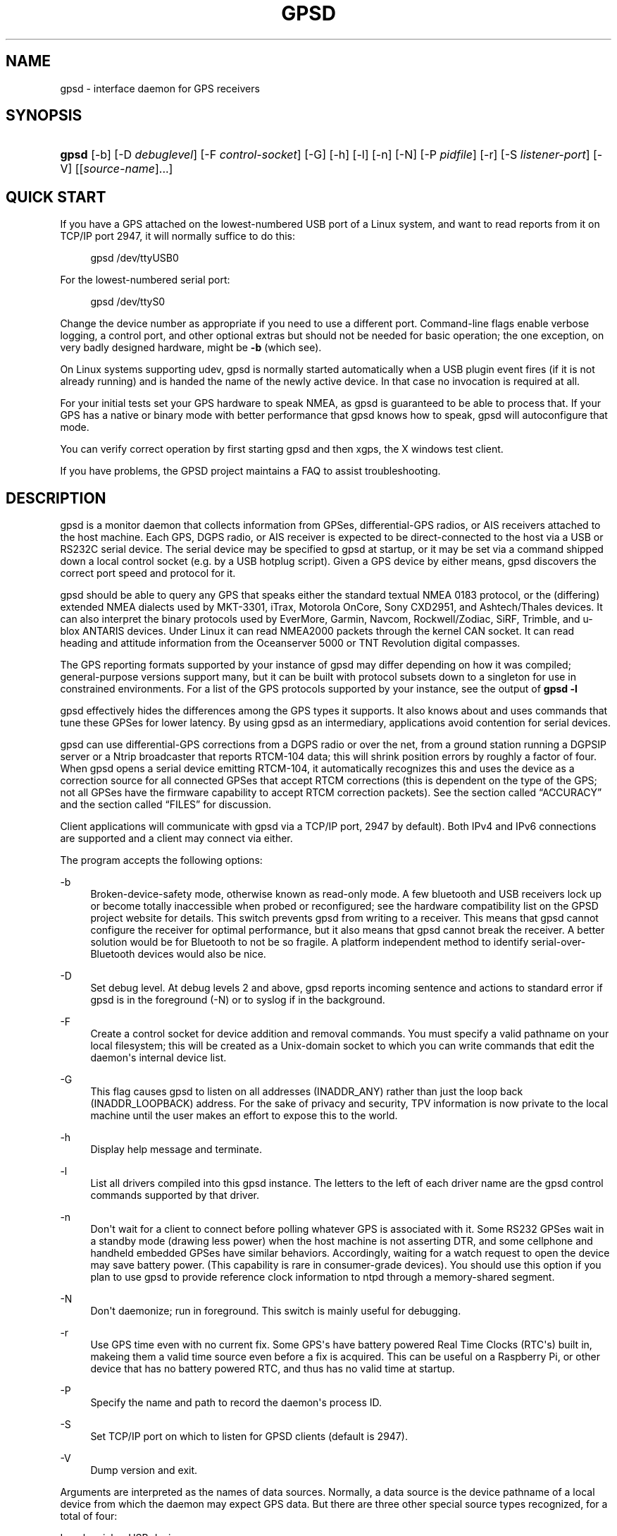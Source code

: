 '\" t
.\"     Title: gpsd
.\"    Author: [see the "AUTHORS" section]
.\" Generator: DocBook XSL Stylesheets v1.79.1 <http://docbook.sf.net/>
.\"      Date: 9 Aug 2004
.\"    Manual: GPSD Documentation
.\"    Source: The GPSD Project
.\"  Language: English
.\"
.TH "GPSD" "8" "9 Aug 2004" "The GPSD Project" "GPSD Documentation"
.\" -----------------------------------------------------------------
.\" * Define some portability stuff
.\" -----------------------------------------------------------------
.\" ~~~~~~~~~~~~~~~~~~~~~~~~~~~~~~~~~~~~~~~~~~~~~~~~~~~~~~~~~~~~~~~~~
.\" http://bugs.debian.org/507673
.\" http://lists.gnu.org/archive/html/groff/2009-02/msg00013.html
.\" ~~~~~~~~~~~~~~~~~~~~~~~~~~~~~~~~~~~~~~~~~~~~~~~~~~~~~~~~~~~~~~~~~
.ie \n(.g .ds Aq \(aq
.el       .ds Aq '
.\" -----------------------------------------------------------------
.\" * set default formatting
.\" -----------------------------------------------------------------
.\" disable hyphenation
.nh
.\" disable justification (adjust text to left margin only)
.ad l
.\" -----------------------------------------------------------------
.\" * MAIN CONTENT STARTS HERE *
.\" -----------------------------------------------------------------
.SH "NAME"
gpsd \- interface daemon for GPS receivers
.SH "SYNOPSIS"
.HP \w'\fBgpsd\fR\ 'u
\fBgpsd\fR [\-b] [\-D\ \fIdebuglevel\fR] [\-F\ \fIcontrol\-socket\fR] [\-G] [\-h] [\-l] [\-n] [\-N] [\-P\ \fIpidfile\fR] [\-r] [\-S\ \fIlistener\-port\fR] [\-V] [[\fIsource\-name\fR]...]
.SH "QUICK START"
.PP
If you have a GPS attached on the lowest\-numbered USB port of a Linux system, and want to read reports from it on TCP/IP port 2947, it will normally suffice to do this:
.sp
.if n \{\
.RS 4
.\}
.nf
gpsd /dev/ttyUSB0
.fi
.if n \{\
.RE
.\}
.PP
For the lowest\-numbered serial port:
.sp
.if n \{\
.RS 4
.\}
.nf
gpsd /dev/ttyS0
.fi
.if n \{\
.RE
.\}
.PP
Change the device number as appropriate if you need to use a different port\&. Command\-line flags enable verbose logging, a control port, and other optional extras but should not be needed for basic operation; the one exception, on very badly designed hardware, might be
\fB\-b\fR
(which see)\&.
.PP
On Linux systems supporting udev,
gpsd
is normally started automatically when a USB plugin event fires (if it is not already running) and is handed the name of the newly active device\&. In that case no invocation is required at all\&.
.PP
For your initial tests set your GPS hardware to speak NMEA, as
gpsd
is guaranteed to be able to process that\&. If your GPS has a native or binary mode with better performance that
gpsd
knows how to speak,
gpsd
will autoconfigure that mode\&.
.PP
You can verify correct operation by first starting
gpsd
and then
xgps, the X windows test client\&.
.PP
If you have problems, the GPSD project maintains a FAQ to assist troubleshooting\&.
.SH "DESCRIPTION"
.PP
gpsd
is a monitor daemon that collects information from GPSes, differential\-GPS radios, or AIS receivers attached to the host machine\&. Each GPS, DGPS radio, or AIS receiver is expected to be direct\-connected to the host via a USB or RS232C serial device\&. The serial device may be specified to
gpsd
at startup, or it may be set via a command shipped down a local control socket (e\&.g\&. by a USB hotplug script)\&. Given a GPS device by either means,
gpsd
discovers the correct port speed and protocol for it\&.
.PP
gpsd
should be able to query any GPS that speaks either the standard textual NMEA 0183 protocol, or the (differing) extended NMEA dialects used by MKT\-3301, iTrax, Motorola OnCore, Sony CXD2951, and Ashtech/Thales devices\&. It can also interpret the binary protocols used by EverMore, Garmin, Navcom, Rockwell/Zodiac, SiRF, Trimble, and u\-blox ANTARIS devices\&. Under Linux it can read NMEA2000 packets through the kernel CAN socket\&. It can read heading and attitude information from the Oceanserver 5000 or TNT Revolution digital compasses\&.
.PP
The GPS reporting formats supported by your instance of
gpsd
may differ depending on how it was compiled; general\-purpose versions support many, but it can be built with protocol subsets down to a singleton for use in constrained environments\&. For a list of the GPS protocols supported by your instance, see the output of
\fBgpsd \-l\fR
.PP
gpsd
effectively hides the differences among the GPS types it supports\&. It also knows about and uses commands that tune these GPSes for lower latency\&. By using
gpsd
as an intermediary, applications avoid contention for serial devices\&.
.PP
gpsd
can use differential\-GPS corrections from a DGPS radio or over the net, from a ground station running a DGPSIP server or a Ntrip broadcaster that reports RTCM\-104 data; this will shrink position errors by roughly a factor of four\&. When
gpsd
opens a serial device emitting RTCM\-104, it automatically recognizes this and uses the device as a correction source for all connected GPSes that accept RTCM corrections (this is dependent on the type of the GPS; not all GPSes have the firmware capability to accept RTCM correction packets)\&. See
the section called \(lqACCURACY\(rq
and
the section called \(lqFILES\(rq
for discussion\&.
.PP
Client applications will communicate with
gpsd
via a TCP/IP port, 2947 by default)\&. Both IPv4 and IPv6 connections are supported and a client may connect via either\&.
.PP
The program accepts the following options:
.PP
\-b
.RS 4
Broken\-device\-safety mode, otherwise known as read\-only mode\&. A few bluetooth and USB receivers lock up or become totally inaccessible when probed or reconfigured; see the hardware compatibility list on the GPSD project website for details\&. This switch prevents gpsd from writing to a receiver\&. This means that
gpsd
cannot configure the receiver for optimal performance, but it also means that
gpsd
cannot break the receiver\&. A better solution would be for Bluetooth to not be so fragile\&. A platform independent method to identify serial\-over\-Bluetooth devices would also be nice\&.
.RE
.PP
\-D
.RS 4
Set debug level\&. At debug levels 2 and above,
gpsd
reports incoming sentence and actions to standard error if
gpsd
is in the foreground (\-N) or to syslog if in the background\&.
.RE
.PP
\-F
.RS 4
Create a control socket for device addition and removal commands\&. You must specify a valid pathname on your local filesystem; this will be created as a Unix\-domain socket to which you can write commands that edit the daemon\*(Aqs internal device list\&.
.RE
.PP
\-G
.RS 4
This flag causes
gpsd
to listen on all addresses (INADDR_ANY) rather than just the loop back (INADDR_LOOPBACK) address\&. For the sake of privacy and security, TPV information is now private to the local machine until the user makes an effort to expose this to the world\&.
.RE
.PP
\-h
.RS 4
Display help message and terminate\&.
.RE
.PP
\-l
.RS 4
List all drivers compiled into this
gpsd
instance\&. The letters to the left of each driver name are the
gpsd
control commands supported by that driver\&.
.RE
.PP
\-n
.RS 4
Don\*(Aqt wait for a client to connect before polling whatever GPS is associated with it\&. Some RS232 GPSes wait in a standby mode (drawing less power) when the host machine is not asserting DTR, and some cellphone and handheld embedded GPSes have similar behaviors\&. Accordingly, waiting for a watch request to open the device may save battery power\&. (This capability is rare in consumer\-grade devices)\&. You should use this option if you plan to use gpsd to provide reference clock information to ntpd through a memory\-shared segment\&.
.RE
.PP
\-N
.RS 4
Don\*(Aqt daemonize; run in foreground\&. This switch is mainly useful for debugging\&.
.RE
.PP
\-r
.RS 4
Use GPS time even with no current fix\&. Some GPS\*(Aqs have battery powered Real Time Clocks (RTC\*(Aqs) built in, makeing them a valid time source even before a fix is acquired\&. This can be useful on a Raspberry Pi, or other device that has no battery powered RTC, and thus has no valid time at startup\&.
.RE
.PP
\-P
.RS 4
Specify the name and path to record the daemon\*(Aqs process ID\&.
.RE
.PP
\-S
.RS 4
Set TCP/IP port on which to listen for GPSD clients (default is 2947)\&.
.RE
.PP
\-V
.RS 4
Dump version and exit\&.
.RE
.PP
Arguments are interpreted as the names of data sources\&. Normally, a data source is the device pathname of a local device from which the daemon may expect GPS data\&. But there are three other special source types recognized, for a total of four:
.PP
Local serial or USB device
.RS 4
A normal Unix device name of a serial or USB device to which a sensor is attached\&. Example:
/dev/ttyUSB0\&.
.RE
.PP
Local PPS device
.RS 4
A normal Unix device name of a PPS device to which a PPS source is attached\&. The device name must start with "/dev/pps" and a local serial or USB GPS device must also be available\&. Example:
/dev/pps0\&.
.RE
.PP
TCP feed
.RS 4
A URI with the prefix "tcp://", followed by a hostname, a colon, and a port number\&. The daemon will open a socket to the indicated address and port and read data packets from it, which will be interpreted as though they had been issued by a serial device\&. Example:
tcp://data\&.aishub\&.net:4006\&.
.RE
.PP
UDP feed
.RS 4
A URI with the prefix "udp://", followed by a hostname, a colon, and a port number\&. The daemon will open a socket listening for UDP datagrams arriving on the indicated address and port, which will be interpreted as though they had been issued by a serial device\&. Example:
udp://127\&.0\&.0\&.1:5000\&.
.RE
.PP
Ntrip caster
.RS 4
A URI with the prefix "ntrip://" followed by the name of an Ntrip caster (Ntrip is a protocol for broadcasting differential\-GPS fixes over the net)\&. For Ntrip services that require authentication, a prefix of the form "username:password@" can be added before the name of the Ntrip broadcaster\&. For Ntrip service, you must specify which stream to use; the stream is given in the form "/streamname"\&. An example DGPSIP URI could be "dgpsip://dgpsip\&.example\&.com" and a Ntrip URI could be "ntrip://foo:bar@ntrip\&.example\&.com:80/example\-stream"\&. Corrections from the caster will be send to each attached GPS with the capability to accept them\&.
.RE
.PP
DGPSIP server
.RS 4
A URI with the prefix "dgpsip://" followed by a hostname, a colon, and an optional colon\-separated port number (defaulting to 2101)\&. The daemon will handshake with the DGPSIP server and read RTCM2 correction data from it\&. Corrections from the server will be set to each attached GPS with the capability to accept them\&. Example:
dgpsip://dgps\&.wsrcc\&.com:2101\&.
.RE
.PP
Remote gpsd feed
.RS 4
A URI with the prefix "gpsd://", followed by a hostname and optionally a colony and a port number (if the port is absent the default
gpsd
port will be used)\&. The daemon will open a socket to the indicated address and port and emulate a
gpsd
client, collecting JSON reports from the remote
gpsd
instance that will be passed to local clients\&.
.RE
.PP
NMEA2000 CAN data
.RS 4
A URI with the prefix "nmea2000://", followed by a CAN devicename\&. Only Linux socket CAN interfaces are supported\&. The interface must be configured to receive CAN messages before
gpsd
can be started\&. If there is more then one unit on the CAN bus that provides GPS data,
gpsd
chooses the unit from which a GPS message is first seen\&. Example:
nmea2000://can0\&.
.RE
.PP
(The "ais:://" source type supported in some older versions of the daemon has been retired in favor of the more general "tcp://"\&.)
.PP
Additionally, two serial device names have a side effect:
.PP
/dev/ttyAMA0
.RS 4
The UART device on a Raspberry Pi\&. Has the side effect of opening /dev/pps0 for RFC2783 1PPS data\&.
.RE
.PP
/dev/gpsd0
.RS 4
Generic GPS device 0\&. Has the side effect of opening /dev/pps0 for RFC2783 1PPS data\&.
.RE
.PP
Note, however, that if /dev/pps0 is the fake "ktimer" PPS, then /dev/pps1 will be used instead\&.
.PP
Internally, the daemon maintains a device pool holding the pathnames of devices and remote servers known to the daemon\&. Initially, this list is the list of device\-name arguments specified on the command line\&. That list may be empty, in which case the daemon will have no devices on its search list until they are added by a control\-socket command (see
the section called \(lqGPS DEVICE MANAGEMENT\(rq
for details on this)\&. Daemon startup will abort with an error if neither any devices nor a control socket are specified\&.
.PP
When a device is activated (i\&.e\&. a client requests data from it), gpsd attempts to execute a hook from
/etc/gpsd/device\-hook
with first command line argument set to the pathname of the device and the second to
\fBACTIVATE\fR\&. On deactivation it does the same passing
\fBDEACTIVATE\fR
for the second argument\&.
.PP
gpsd
can export data to client applications in three ways: via a sockets interface, via a shared\-memory segment, and via D\-Bus\&. The next three major sections describe these interfaces\&.
.SH "THE SOCKET INTERFACE"
.PP
Clients may communicate with the daemon via textual request and responses over a socket\&. It is a bad idea for applications to speak the protocol directly: rather, they should use the
libgps
client library and take appropriate care to conditionalize their code on the major and minor protocol version symbols\&.
.PP
The request\-response protocol for the socket interface is fully documented in
\fBgpsd_json\fR(5)\&.
.SH "SHARED\-MEMORY AND DBUS INTERFACES"
.PP
gpsd
has two other (read\-only) interfaces\&.
.PP
Whenever the daemon recognizes a packet from any attached device, it writes the accumulated state from that device to a shared memory segment\&. The C and C++ client libraries shipped with GPSD can read this segment\&. Client methods, and various restrictions associated with the read\-only nature of this interface, are documented at
\fBlibgps\fR(3)\&. The shared\-memory interface is intended primarily for embedded deployments in which
gpsd
monitors a single device, and its principal advantage is that a daemon instance configured with shared memory but without the sockets interface loses a significant amount of runtime weight\&.
.PP
The daemon may be configured to emit a D\-Bus signal each time an attached device delivers a fix\&. The signal path is
path /org/gpsd, the signal interface is "org\&.gpsd", and the signal name is "fix"\&. The signal payload layout is as follows:
.sp
.it 1 an-trap
.nr an-no-space-flag 1
.nr an-break-flag 1
.br
.B Table\ \&1.\ \&Satellite object
.TS
allbox tab(:);
lB lB.
T{
Type
T}:T{
.PP
Description
T}
.T&
l l
l l
l l
l l
l l
l l
l l
l l
l l
l l
l l
l l
l l
l l
l l.
T{
DBUS_TYPE_DOUBLE
T}:T{
.PP
Time (seconds since Unix epoch)
T}
T{
DBUS_TYPE_INT32
T}:T{
.PP
mode
T}
T{
DBUS_TYPE_DOUBLE
T}:T{
.PP
Time uncertainty (seconds)\&.
T}
T{
DBUS_TYPE_DOUBLE
T}:T{
.PP
Latitude in degrees\&.
T}
T{
DBUS_TYPE_DOUBLE
T}:T{
.PP
Longitude in degrees\&.
T}
T{
DBUS_TYPE_DOUBLE
T}:T{
.PP
Horizontal uncertainty in meters, 95% confidence\&.
T}
T{
DBUS_TYPE_DOUBLE
T}:T{
.PP
Altitude in meters\&.
T}
T{
DBUS_TYPE_DOUBLE
T}:T{
.PP
Altitude uncertainty in meters, 95% confidence\&.
T}
T{
DBUS_TYPE_DOUBLE
T}:T{
.PP
Course in degrees from true north\&.
T}
T{
DBUS_TYPE_DOUBLE
T}:T{
.PP
Course uncertainty in meters, 95% confidence\&.
T}
T{
DBUS_TYPE_DOUBLE
T}:T{
.PP
Speed, meters per second\&.
T}
T{
DBUS_TYPE_DOUBLE
T}:T{
.PP
Speed uncertainty in meters per second, 95% confidence\&.
T}
T{
DBUS_TYPE_DOUBLE
T}:T{
.PP
Climb, meters per second\&.
T}
T{
DBUS_TYPE_DOUBLE
T}:T{
.PP
Climb uncertainty in meters per second, 95% confidence\&.
T}
T{
DBUS_TYPE_STRING
T}:T{
.PP
Device name
T}
.TE
.sp 1
.SH "GPS DEVICE MANAGEMENT"
.PP
gpsd
maintains an internal list of GPS devices (the "device pool")\&. If you specify devices on the command line, the list is initialized with those pathnames; otherwise the list starts empty\&. Commands to add and remove GPS device paths from the daemon\*(Aqs device list must be written to a local Unix\-domain socket which will be accessible only to programs running as root\&. This control socket will be located wherever the \-F option specifies it\&.
.PP
A device may will also be dropped from the pool if GPSD gets a zero length read from it\&. This end\-of\-file condition indicates that the\*(Aq device has been disconnected\&.
.PP
When
gpsd
is properly installed along with hotplug notifier scripts feeding it device\-add commands over the control socket,
gpsd
should require no configuration or user action to find devices\&.
.PP
Sending SIGHUP to a running
gpsd
forces it to close all GPSes and all client connections\&. It will then attempt to reconnect to any GPSes on its device list and resume listening for client connections\&. This may be useful if your GPS enters a wedged or confused state but can be soft\-reset by pulling down DTR\&.
.PP
When
gpsd
is called with no initial devices (thus, expecting devices to be passed to it by notifications to the control socket), and reaches a state where there are no devices connected and no subscribers
\fIafter\fR
after some devices have been seen, it shuts down gracefully\&. It is expected that future device hotplug events will reactivate it\&.
.PP
To point
gpsd
at a device that may be a GPS, write to the control socket a plus sign (\*(Aq+\*(Aq) followed by the device name followed by LF or CR\-LF\&. Thus, to point the daemon at
/dev/foo\&. send "+/dev/foo\en"\&. To tell the daemon that a device has been disconnected and is no longer available, send a minus sign (\*(Aq\-\*(Aq) followed by the device name followed by LF or CR\-LF\&. Thus, to remove
/dev/foo
from the search list, send "\-/dev/foo\en"\&.
.PP
To send a control string to a specified device, write to the control socket a \*(Aq!\*(Aq, followed by the device name, followed by \*(Aq=\*(Aq, followed by the control string\&.
.PP
To send a binary control string to a specified device, write to the control socket a \*(Aq&\*(Aq, followed by the device name, followed by \*(Aq=\*(Aq, followed by the control string in paired hex digits\&.
.PP
Your client may await a response, which will be a line beginning with either "OK" or "ERROR"\&. An ERROR response to an add command means the device did not emit data recognizable as GPS packets; an ERROR response to a remove command means the specified device was not in
gpsd\*(Aqs device pool\&. An ERROR response to a ! command means the daemon did not recognize the devicename specified\&.
.PP
The control socket is intended for use by hotplug scripts and other device\-discovery services\&. This control channel is separate from the public
gpsd
service port, and only locally accessible, in order to prevent remote denial\-of\-service and spoofing attacks\&.
.SH "ACCURACY"
.PP
The base User Estimated Range Error (UERE) of GPSes is 8 meters or less at 66% confidence, 15 meters or less at 95% confidence\&. Actual horizontal error will be UERE times a dilution factor dependent on current satellite position\&. Altitude determination is more sensitive to variability in ionospheric signal lag than latitude/longitude is, and is also subject to errors in the estimation of local mean sea level; base error is 12 meters at 66% confidence, 23 meters at 95% confidence\&. Again, this will be multiplied by a vertical dilution of precision (VDOP) dependent on satellite geometry, and VDOP is typically larger than HDOP\&. Users should
\fInot\fR
rely on GPS altitude for life\-critical tasks such as landing an airplane\&.
.PP
These errors are intrinsic to the design and physics of the GPS system\&.
gpsd
does its internal computations at sufficient accuracy that it will add no measurable position error of its own\&.
.PP
DGPS correction will reduce UERE by a factor of 4, provided you are within about 100mi (160km) of a DGPS ground station from which you are receiving corrections\&.
.PP
On a 4800bps connection, the time latency of fixes provided by
gpsd
will be one second or less 95% of the time\&. Most of this lag is due to the fact that GPSes normally emit fixes once per second, thus expected latency is 0\&.5sec\&. On the personal\-computer hardware available in 2005 and later, computation lag induced by
gpsd
will be negligible, on the order of a millisecond\&. Nevertheless, latency can introduce significant errors for vehicles in motion; at 50km/h (31mi/h) of speed over ground, 1 second of lag corresponds to 13\&.8 meters change in position between updates\&.
.PP
The time reporting of the GPS system itself has an intrinsic accuracy limit of 14 nanoseconds, but this can only be approximated by specialized receivers using that send the high\-accuracy PPS (Pulse\-Per\-Second) over RS232 to cue a clock crystal\&. Most GPS receivers only report time to a precision of 0\&.01s or 0\&.001s, and with no accuracy guarantees below 1sec\&.
.PP
If your GPS uses a SiRF chipset at firmware level 231, reported UTC time may be off by the difference between whatever default leap\-second offset has been compiled in and whatever leap\-second correction is currently applicable, from startup until complete subframe information is received\&. Firmware levels 232 and up don\*(Aqt have this problem\&. You may run
gpsd
at debug level 4 to see the chipset type and firmware revision level\&.
.PP
There are exactly two circumstances under which
gpsd
relies on the host\-system clock:
.PP
In the GPS broadcast signal, GPS time is represented using a week number that rolls over after 2^10 or 2^13 weeks (about 19\&.6 years, or 157 years), depending on the spacecraft\&. Receivers are required to disambiguate this to the correct date, but may have difficulty due to not knowing time to within half this interval, or may have bugs\&. Users have reported incorrect dates which appear to be due to this issue\&.
gpsd
uses the startup time of the daemon detect and compensate for rollovers while it is running, but otherwise reports the date as it is reported by the receiver without attempting to correct it\&.
.PP
If you are using an NMEA\-only GPS (that is, not using SiRF or Garmin or Zodiac binary mode),
gpsd
relies on the system clock to tell it the current century\&. If the system clock returns an invalid value near zero, and the GPS does not emit GPZDA at the start of its update cycle (which most consumer\-grade NMEA GPSes do not) then the century part of the dates
gpsd
delivers may be wrong\&. Additionally, near the century turnover, a range of dates as wide in seconds as the accuracy of your system clock may be referred to the wrong century\&.
.SH "USE WITH NTP"
.PP
gpsd can provide reference clock information to
ntpd, to keep the system clock synchronized to the time provided by the GPS receiver\&.
.PP
On Linux,
gpsd
includes support for interpreting the PPS pulses emitted at the start of every clock second on the carrier\-detect lines of some serial GPSes; this pulse can be used to update NTP at much higher accuracy than message time provides\&. You can determine whether your GPS emits this pulse by running at \-D 5 and watching for carrier\-detect state change messages in the logfile\&. In addition, if your kernel provides the RFC 2783 kernel PPS API then
gpsd
will use that for extra accuracy\&.
.PP
Detailed instructions for using GPSD to set up a high\-quality time service can be found among the documentation on the GPSD website\&.
.SH "USE WITH D\-BUS"
.PP
On operating systems that support D\-BUS,
gpsd
can be built to broadcast GPS fixes to D\-BUS\-aware applications\&. As D\-BUS is still at a pre\-1\&.0 stage, we will not attempt to document this interface here\&. Read the
gpsd
source code to learn more\&.
.SH "SECURITY AND PERMISSIONS ISSUES"
.PP
gpsd, if given the \-G flag, will listen for connections from any reachable host, and then disclose the current position\&. Before using the \-G flag, consider whether you consider your computer\*(Aqs location to be sensitive data to be kept private or something that you wish to publish\&.
.PP
gpsd
must start up as root in order to open the NTPD shared\-memory segment, open its logfile, and create its local control socket\&. Before doing any processing of GPS data, it tries to drop root privileges by setting its UID to "nobody" (or another configured userid) and its group ID to the group of the initial GPS passed on the command line \(em or, if that device doesn\*(Aqt exist, to the group of
/dev/ttyS0\&.
.PP
Privilege\-dropping is a hedge against the possibility that carefully crafted data, either presented from a client socket or from a subverted serial device posing as a GPS, could be used to induce misbehavior in the internals of
gpsd\&. It ensures that any such compromises cannot be used for privilege elevation to root\&.
.PP
The assumption behind
gpsd\*(Aqs particular behavior is that all the tty devices to which a GPS might be connected are owned by the same non\-root group and allow group read/write, though the group may vary because of distribution\-specific or local administrative practice\&. If this assumption is false,
gpsd
may not be able to open GPS devices in order to read them (such failures will be logged)\&.
.PP
In order to fend off inadvertent denial\-of\-service attacks by port scanners (not to mention deliberate ones),
gpsd
will time out inactive client connections\&. Before the client has issued a command that requests a channel assignment, a short timeout (60 seconds) applies\&. There is no timeout for clients in watcher or raw modes; rather,
gpsd
drops these clients if they fail to read data long enough for the outbound socket write buffer to fill\&. Clients with an assigned device in polling mode are subject to a longer timeout (15 minutes)\&.
.SH "LIMITATIONS"
.PP
If multiple NMEA talkers are feeding RMC, GLL, and GGA sentences to the same serial device (possible with an RS422 adapter hooked up to some marine\-navigation systems), a \*(AqTPV\*(Aq response may mix an altitude from one device\*(Aqs GGA with latitude/longitude from another\*(Aqs RMC/GLL after the second sentence has arrived\&.
.PP
gpsd
may change control settings on your GPS (such as the emission frequency of various sentences or packets) and not restore the original settings on exit\&. This is a result of inadequacies in NMEA and the vendor binary GPS protocols, which often do not give clients any way to query the values of control settings in order to be able to restore them later\&.
.PP
When using SiRF chips, the VDOP/TDOP/GDOP figures and associated error estimates are computed by
gpsd
rather than reported by the chip\&. The computation does not exactly match what SiRF chips do internally, which includes some satellite weighting using parameters
gpsd
cannot see\&.
.PP
Autobauding on the Trimble GPSes can take as long as 5 seconds if the device speed is not matched to the GPS speed\&.
.PP
Generation of position error estimates (eph, epv, epd, eps, epc) from the incomplete data handed back by GPS reporting protocols involves both a lot of mathematical black art and fragile device\-dependent assumptions\&. This code has been bug\-prone in tbe past and problems may still lurk there\&.
.PP
AIDVM decoding of types 16\-17, 22\-23, and 25\-26 is unverified\&.
.PP
GPSD presently fully recognizes only the 2\&.1 level of RTCM2 (message types 1, 3, 4, 5, 6, 7, 9, 16)\&. The 2\&.3 message types 13, 14, and 31 are recognized and reported\&. Message types 8, 10\-12, 15\-27, 28\-30 (undefined), 31\-37, 38\-58 (undefined), and 60\-63 are not yet supported\&.
.PP
The ISGPS used for RTCM2 and subframes decoder logic is sufficiently convoluted to confuse some compiler optimizers, notably in GCC 3\&.x at \-O2, into generating bad code\&.
.PP
Devices meant to use PPS for high\-precision timekeeping may fail if they are specified after startup by a control\-socket command, as opposed to on the daemon\*(Aqs original command line\&. Root privileges are dropped early, and some Unix variants require them in order to set the PPS line discipline\&. Under Linux the POSIX capability to set the line discipline is retained, but other platforms cannot use this code\&.
.PP
USB GPS devices often do not identify themselves through the USB subsystem; they typically present as the class 00h (undefined) or class FFh (vendor\-specific) of USB\-to\-serial adapters\&. Because of this, the Linux hotplug scripts must tell
gpsd
to sniff data from every USB\-to\-serial adapter that goes active and is known to be of a type used in GPSes\&. No such device is sent configuration strings until after it has been identified as a GPS, and
gpsd
never opens a device that is opened by another process\&. But there is a tiny window for non\-GPS devices not opened; if the application that wants them loses a race with GPSD its device open will fail and have to be retried after GPSD sniffs the device (normally less than a second later)\&.
.SH "FILES"
.PP
/dev/ttyS0
.RS 4
Prototype TTY device\&. After startup,
gpsd
sets its group ID to the owning group of this device if no GPS device was specified on the command line does not exist\&.
.RE
.PP
/etc/gpsd/device\-hook
.RS 4
Optional file containing the device activation/deactivation script\&. Note that while
/etc/gpsd
is the default system configuration directory, it is possible to build the GPSD source code with different assumptions\&.
.RE
.SH "ENVIRONMENT VARIABLES"
.PP
By setting the environment variable
\fBGPSD_SHM_KEY\fR, you can control the key value used to create the shared\-memory segment used for communication with the client library\&. This will be useful mainly when isolating test instances of
gpsd
from production ones\&.
.SH "APPLICABLE STANDARDS"
.PP
The official NMEA protocol standards for NMEA0183 and NMEA2000 are available from the National Marine Electronics Association, but are proprietary and expensive; the maintainers of
gpsd
have made a point of not looking at them\&. The GPSD project website links to several documents that collect publicly disclosed information about the protocol\&.
.PP
gpsd
parses the following NMEA sentences: RMC, GGA, GLL, GSA, GSV, VTG, ZDA, GBS, HDT, DBT, GST\&. It recognizes these with either the normal GP talker\-ID prefix, or with the GN prefix used by GLONASS, or with the II prefix emitted by Seahawk Autohelm marine navigation systems, or with the IN prefix emitted by some Garmin units, or with the EC prefix emitted by ECDIS units, or with the SD prefix emitted by depth sounders, or with the HC and TI prefix emitted by some Airmar equipment\&. It recognizes some vendor extensions: the PGRME emitted by some Garmin GPS models, the OHPR emitted by Oceanserver digital compasses, the PTNTHTM emitted by True North digital compasses, the PMTK omitted by some San Jose Navigation GPSes, and the PASHR sentences emitted by some Ashtech GPSes\&.
.PP
Note that
gpsd
JSON returns pure decimal degrees, not the hybrid degree/minute format described in the NMEA standard\&.
.PP
Differential\-GPS corrections are conveyed by the RTCM protocols\&. The applicable standard for RTCM\-104 V2 is
RTCM Recommended Standards for Differential GNSS (Global Navigation Satellite) Service
RTCM Paper 136\-2001/SC 104\-STD\&. The applicable standard for RTCM\-104 V3 is
RTCM Standard 10403\&.1 for Differential GNSS Services \- Version 3
RTCM Paper 177\-2006\-SC104\-STD\&. Ordering instructions for the RTCM standards are accessible from the website of the Radio Technical Commission for Maritime Services under "Publications"\&.
.PP
AIS is defined by ITU Recommendation M\&.1371,
Technical Characteristics for a Universal Shipborne Automatic Identification System Using Time Division Multiple Access\&. The AIVDM/AIVDO format understood by this program is defined by IEC\-PAS 61162\-100,
Maritime navigation and radiocommunication equipment and systems\&. A more accessible description of both can be found at
AIVDM/AIVDO Protocol Decoding, on the references page of the GPSD project website\&.
.PP
Subframe data is defined by IS\-GPS\-200E,
GLOBAL POSITIONING SYSTEM WING (GPSW) SYSTEMS ENGINEERING & INTEGRATION, INTERFACE SPECIFICATION IS\-GPS\-200 Revision E\&. The format understood by this program is defined in Section 20 (Appendix II) of the IS\-GPS\-200E,
GPS NAVIGATION DATA STRUCTURE FOR DATA, D(t)
.PP
JSON is specified by RFC 7159,
The JavaScript Object Notation (JSON) Data Interchange Format\&.
.PP
The API for PPS time service is specified by RFC 2783,
Pulse\-Per\-Second API for UNIX\-like Operating Systems, Version 1\&.0
.SH "SEE ALSO"
.PP
\fBgpsdctl\fR(8),
\fBgps\fR(1),
\fBlibgps\fR(3),
\fBgpsd_json\fR(5),
\fBlibgpsmm\fR(3),
\fBgpsprof\fR(1),
\fBgpsfake\fR(1),
\fBgpsctl\fR(1),
\fBgpscat\fR(1),
.SH "AUTHORS"
.PP
Authors: Eric S\&. Raymond, Chris Kuethe, Gary Miller\&. Former authors whose bits have been plowed under by code turnover: Remco Treffcorn, Derrick Brashear, Russ Nelson\&. This manual page by Eric S\&. Raymond
<esr@thyrsus\&.com>\&.
